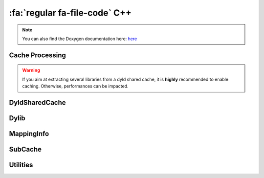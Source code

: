 :fa:`regular fa-file-code` C++
--------------------------------

.. note::

   You can also find the Doxygen documentation here: `here <../../doxygen/>`_

.. doxygenfunction:: LIEF::dsc::load(const std::string &path, const std::string &arch = "")

.. doxygenfunction:: LIEF::dsc::load(const std::vector<std::string> &files)

Cache Processing
****************

.. warning::

   If you aim at extracting several libraries from a dyld shared cache, it is
   **highly** recommended to enable caching. Otherwise, performances can be
   impacted.

.. doxygenfunction:: LIEF::dsc::enable_cache()

.. doxygenfunction:: LIEF::dsc::enable_cache(const std::string &dir)


DyldSharedCache
***************

.. doxygenclass:: LIEF::dsc::DyldSharedCache


Dylib
*****

.. doxygenclass:: LIEF::dsc::Dylib


MappingInfo
***********

.. doxygenclass:: LIEF::dsc::MappingInfo


SubCache
********

.. doxygenclass:: LIEF::dsc::SubCache


Utilities
*********

.. doxygenfunction:: bool LIEF::dsc::is_shared_cache(const std::string&)

.. doxygenfunction:: bool LIEF::dsc::is_shared_cache(const BinaryStream&)

.. doxygenfunction:: LIEF::COFF::is_shared_cache(const std::vector< uint8_t > &)

.. doxygenfunction:: LIEF::COFF::is_shared_cache(const uint8_t *, size_t)
